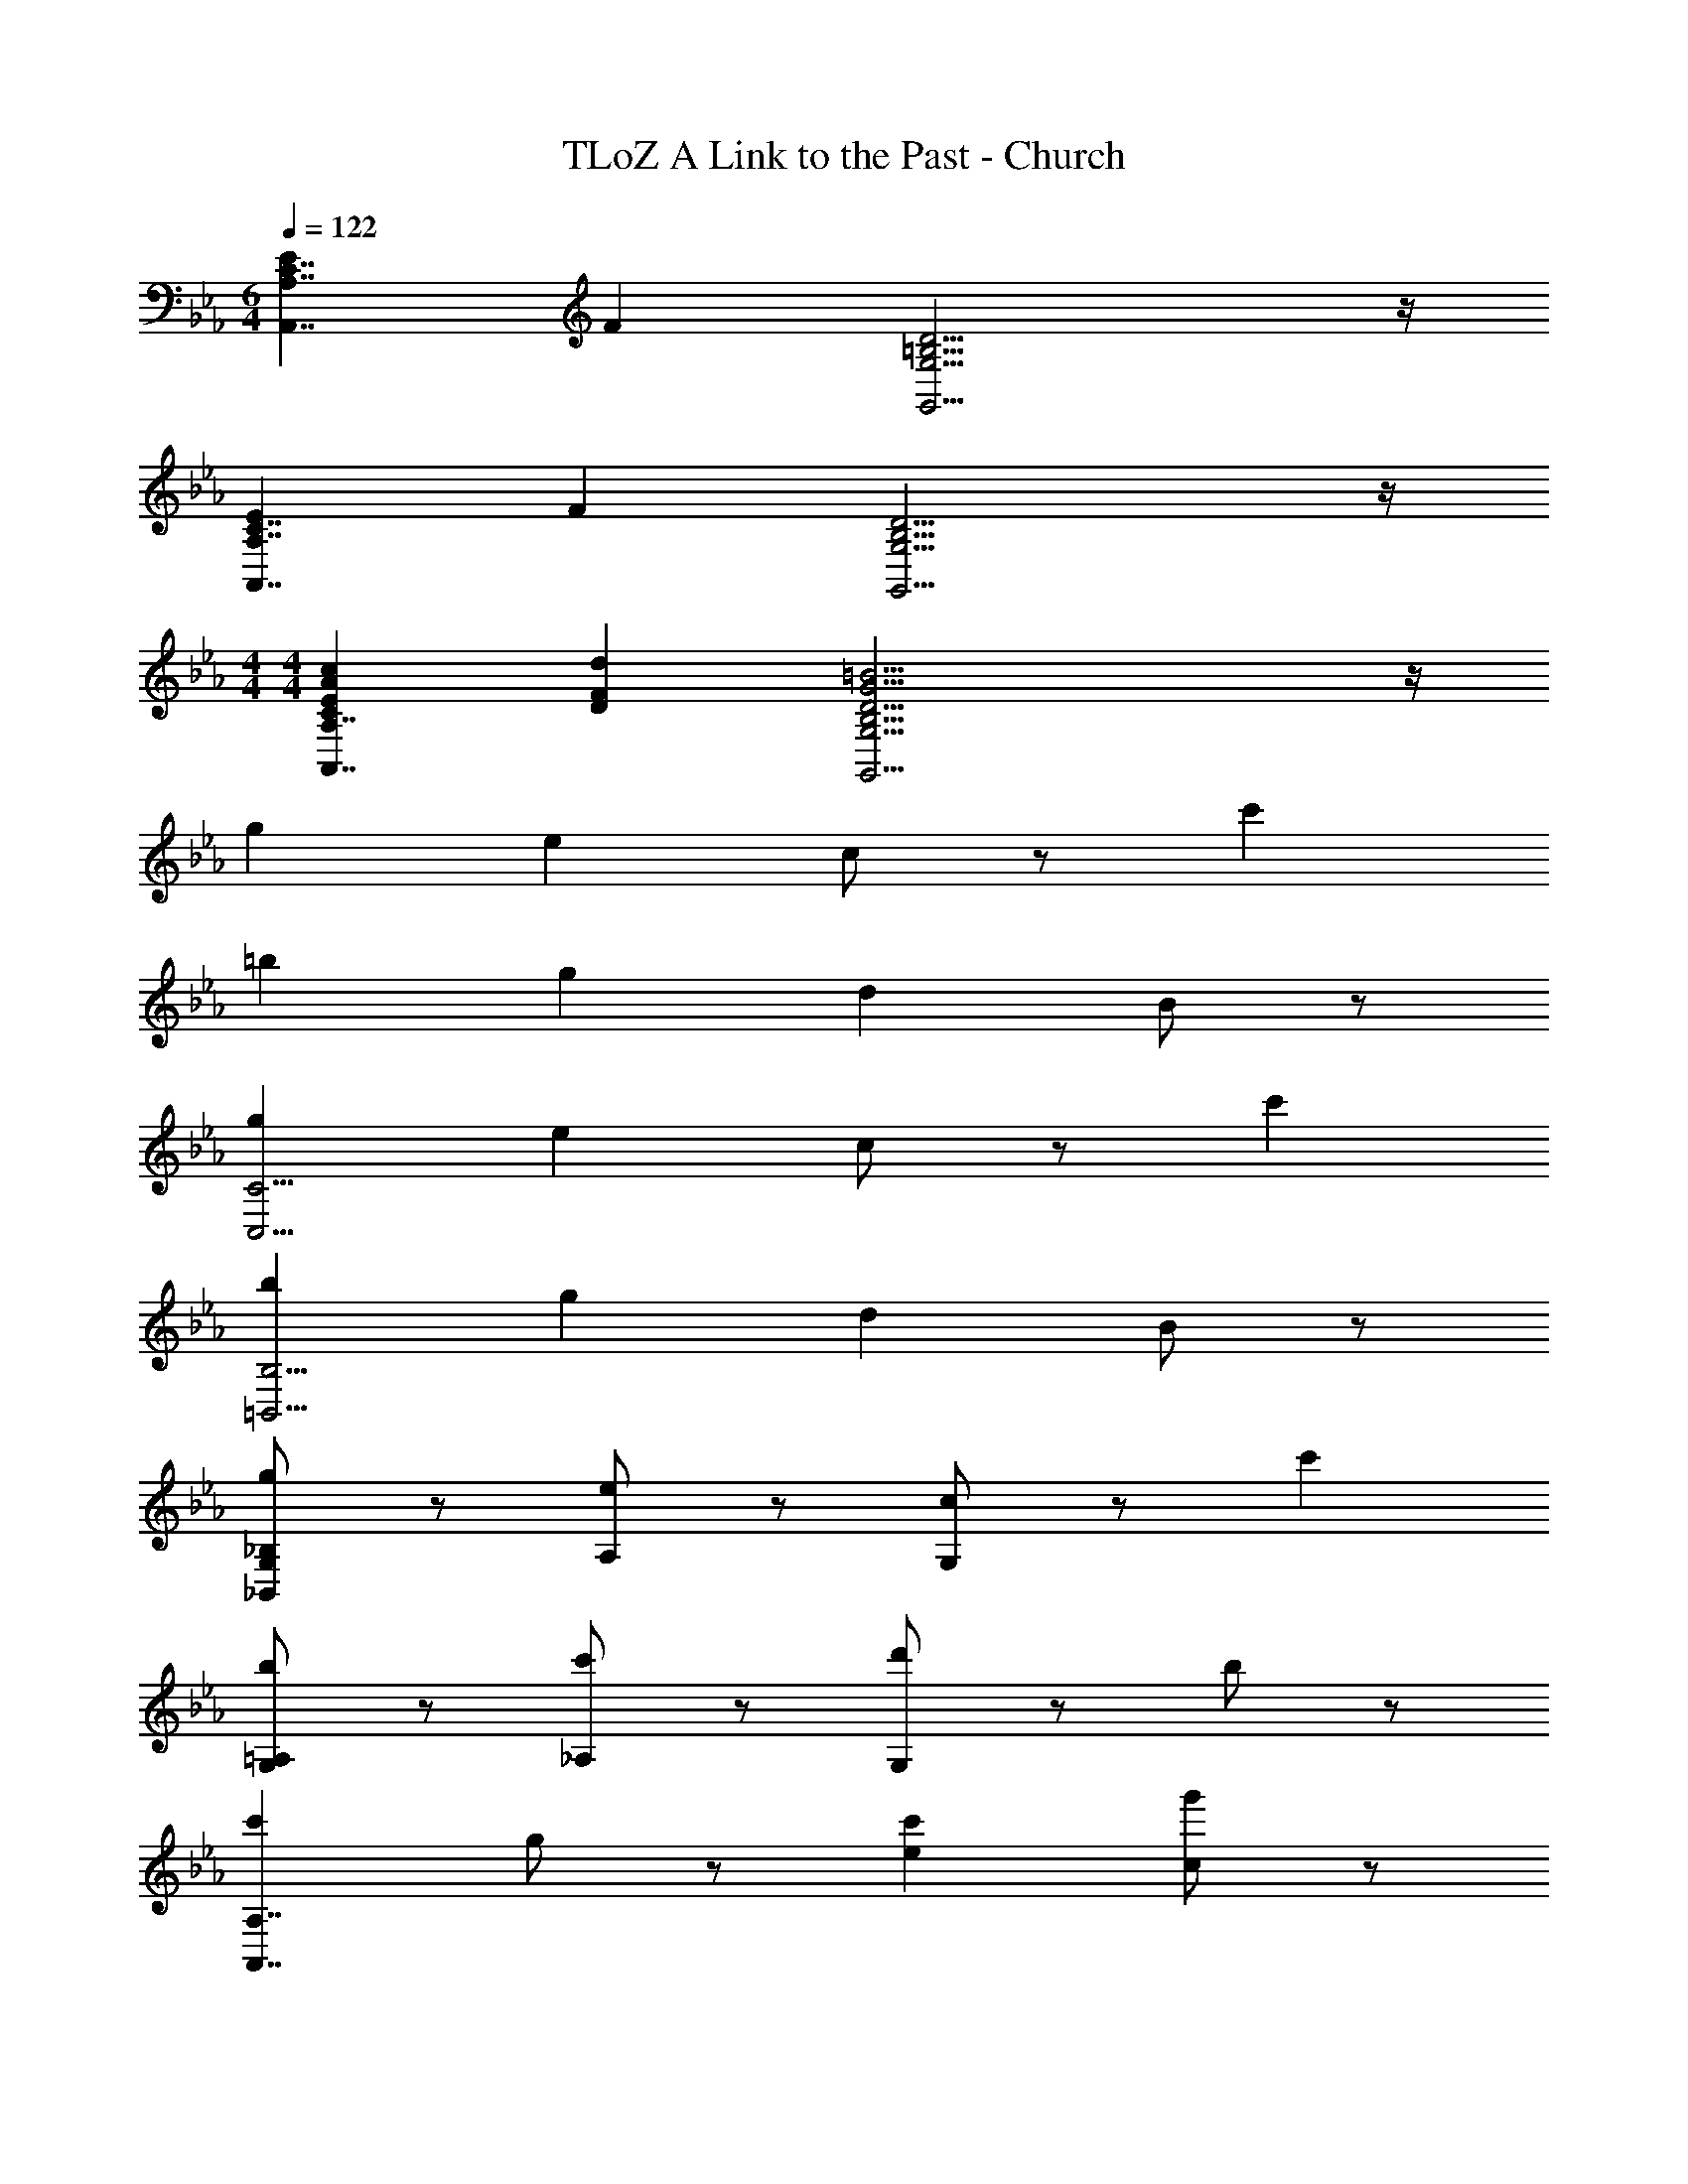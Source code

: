 X: 1
T: TLoZ A Link to the Past - Church
Z: ABC Generated by Starbound Composer
L: 1/8
M: 6/4
Q: 1/4=122
K: Eb
[E2C7/2A,,7/2A,7/2] F2 [=B,15/2D15/2G,,15/2G,15/2] z/2 
[E2C7/2A,,7/2A,7/2] F2 [B,15/2D15/2G,,15/2G,15/2] z/2 
M: 4/4
M: 4/4
[C2E2A2c2A,,7/2A,7/2] [D2F2d2] [B,23/2D23/2G23/2=B23/2G,,23/2G,23/2] z/2 
g2 e2 c5/3 z/3 c'2 
=b2 g2 d2 B5/3 z/3 
[g2C,15/2C15/2] e2 c5/3 z/3 c'2 
[b2=B,,15/2B,15/2] g2 d2 B5/3 z/3 
[G,5/3_B,5/3g2_B,,23/3] z/3 [A,5/3e2] z/3 [c5/3G,5/3] z/3 c'2 
[G,5/3=A,5/3b2] z/3 [_A,5/3c'2] z/3 [G,5/3d'2] z/3 b5/3 z/3 
[c'2A,,7/2A,7/2] g5/3 z/3 [c'2e2] [c5/3g'2] z/3 
[G,,5/3G,5/3g2b2g'2] z/3 [d'2c2] [b2d2] [g5/3B5/3] z/3 
[c'2A,,7/2A,7/2] g5/3 z/3 [c'2e2] [c5/3g'2] z/3 
[G,,5/3G,5/3g2b2g'2] z/3 [d'2c2] [b2d2] [g5/3B5/3] z/3 
[c2c'7/2^F,,15/2^F,15/2] B2 [c2=a2] [=A2^f2] 
[^F5/3e7/2F,,15/2F,15/2] z/3 A2 [e2a2] [d5/3c'5/3] z/3 
[d2b15/2G,,15/2G,15/2] =f2 _a2 g5/3 z/3 
[g2G,,15/2G,15/2] f2 d2 B5/3 z/3 
[g2C,15/2C15/2] e2 c5/3 z/3 c'2 
[b2=B,,15/2=B,15/2] g2 d2 B5/3 z/3 
[G,5/3_B,5/3g2_B,,23/3] z/3 [A,5/3e2] z/3 [c5/3G,5/3] z/3 c'2 
[G,5/3=A,5/3b2] z/3 [_A,5/3c'2] z/3 [G,5/3d'2] z/3 b5/3 z/3 
[c'2A,,7/2A,7/2] g5/3 z/3 [c'2e2] [c5/3g'2] z/3 
[G,,5/3G,5/3g2b2g'2] z/3 [d'2c2] [b2d2] [g5/3B5/3] z/3 
[c'2A,,7/2A,7/2] g5/3 z/3 [c'2e2] [c5/3g'2] z/3 
[G,,5/3G,5/3g2b2g'2] z/3 [d'2c2] [b2d2] [g5/3B5/3] z/3 
[c2c'7/2F,,15/2F,15/2] B2 [c2=a2] [A2^f2] 
[F5/3e7/2F,,15/2F,15/2] z/3 A2 [e2a2] [d5/3c'5/3] z/3 
[d2b15/2G,,15/2G,15/2] =f2 _a2 g5/3 z/3 
[g2G,,15/2G,15/2] f2 d2 B5/3 
